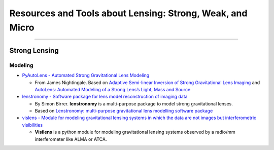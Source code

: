 Resources and Tools about Lensing: Strong, Weak, and Micro
==========================================================

--------------

Strong Lensing
--------------

Modeling
~~~~~~~~

-  `PyAutoLens - Automated Strong Gravitational Lens
   Modeling <https://github.com/Jammy2211/PyAutoLens>`__

   -  From James Nightingale. Based on `Adaptive Semi-linear Inversion
      of Strong Gravitational Lens
      Imaging <https://arxiv.org/abs/1412.7436>`__ and `AutoLens:
      Automated Modeling of a Strong Lens’s Light, Mass and
      Source <https://arxiv.org/abs/1708.07377>`__

-  `lenstronomy - Software package for lens model reconstruction of
   imaging data <https://github.com/sibirrer/lenstronomy>`__

   -  By Simon Birrer. **lenstronomy** is a multi-purpose package to
      model strong gravitational lenses.
   -  Based on `Lenstronomy: multi-purpose gravitational lens modelling
      software package <https://arxiv.org/abs/1803.09746v1>`__

-  `vislens - Module for modeling gravitational lensing systems in which
   the data are not images but interferometric
   visibilities <https://github.com/jspilker/visilens>`__

   -  **Visilens** is a python module for modeling gravitational lensing
      systems observed by a radio/mm interferometer like ALMA or ATCA.
